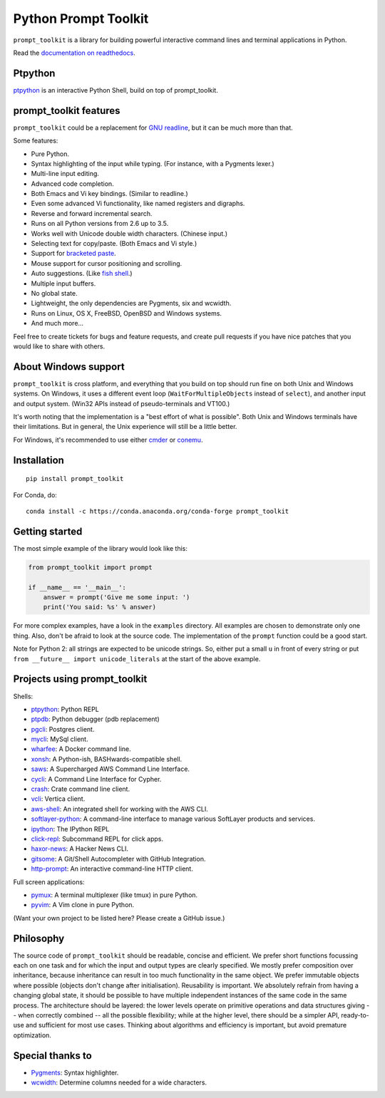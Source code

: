 Python Prompt Toolkit
=====================

|Build Status|  |PyPI|

``prompt_toolkit`` is a library for building powerful interactive command lines
and terminal applications in Python.

Read the `documentation on readthedocs
<http://python-prompt-toolkit.readthedocs.io/en/stable/>`_.


Ptpython
********

`ptpython <http://github.com/jonathanslenders/ptpython/>`_ is an interactive
Python Shell, build on top of prompt_toolkit.

.. image :: https://github.com/jonathanslenders/python-prompt-toolkit/raw/master/docs/images/ptpython.png


prompt_toolkit features
***********************

``prompt_toolkit`` could be a replacement for `GNU readline
<http://cnswww.cns.cwru.edu/php/chet/readline/rltop.html>`_, but it can be much
more than that.

Some features:

- Pure Python.
- Syntax highlighting of the input while typing. (For instance, with a Pygments lexer.)
- Multi-line input editing.
- Advanced code completion.
- Both Emacs and Vi key bindings. (Similar to readline.)
- Even some advanced Vi functionality, like named registers and digraphs.
- Reverse and forward incremental search.
- Runs on all Python versions from 2.6 up to 3.5.
- Works well with Unicode double width characters. (Chinese input.)
- Selecting text for copy/paste. (Both Emacs and Vi style.)
- Support for `bracketed paste <https://cirw.in/blog/bracketed-paste>`_.
- Mouse support for cursor positioning and scrolling.
- Auto suggestions. (Like `fish shell <http://fishshell.com/>`_.)
- Multiple input buffers.
- No global state.
- Lightweight, the only dependencies are Pygments, six and wcwidth.
- Runs on Linux, OS X, FreeBSD, OpenBSD and Windows systems.
- And much more...

Feel free to create tickets for bugs and feature requests, and create pull
requests if you have nice patches that you would like to share with others.


About Windows support
*********************

``prompt_toolkit`` is cross platform, and everything that you build on top
should run fine on both Unix and Windows systems. On Windows, it uses a
different event loop (``WaitForMultipleObjects`` instead of ``select``), and
another input and output system. (Win32 APIs instead of pseudo-terminals and
VT100.)

It's worth noting that the implementation is a "best effort of what is
possible". Both Unix and Windows terminals have their limitations. But in
general, the Unix experience will still be a little better.

For Windows, it's recommended to use either `cmder
<http://cmder.net/>`_ or `conemu <https://conemu.github.io/>`_.


Installation
************

::

    pip install prompt_toolkit

For Conda, do:

::

    conda install -c https://conda.anaconda.org/conda-forge prompt_toolkit


Getting started
***************

The most simple example of the library would look like this:

.. code:: python

    from prompt_toolkit import prompt

    if __name__ == '__main__':
        answer = prompt('Give me some input: ')
        print('You said: %s' % answer)

For more complex examples, have a look in the ``examples`` directory. All
examples are chosen to demonstrate only one thing. Also, don't be afraid to
look at the source code. The implementation of the ``prompt`` function could be
a good start.

Note for Python 2: all strings are expected to be unicode strings. So, either
put a small ``u`` in front of every string or put ``from __future__ import
unicode_literals`` at the start of the above example.


Projects using prompt_toolkit
*****************************

Shells:

- `ptpython <http://github.com/jonathanslenders/ptpython/>`_: Python REPL
- `ptpdb <http://github.com/jonathanslenders/ptpdb/>`_: Python debugger (pdb replacement)
- `pgcli <http://pgcli.com/>`_: Postgres client.
- `mycli <http://mycli.net>`_: MySql client.
- `wharfee <http://wharfee.com/>`_: A Docker command line.
- `xonsh <http://xon.sh/>`_: A Python-ish, BASHwards-compatible shell.
- `saws <https://github.com/donnemartin/saws>`_: A Supercharged AWS Command Line Interface.
- `cycli <https://github.com/nicolewhite/cycli>`_:  A Command Line Interface for Cypher.
- `crash <https://github.com/crate/crash>`_:  Crate command line client.
- `vcli <https://github.com/dbcli/vcli>`_: Vertica client.
- `aws-shell <https://github.com/awslabs/aws-shell>`_: An integrated shell for working with the AWS CLI.
- `softlayer-python <https://github.com/softlayer/softlayer-python>`_: A command-line interface to manage various SoftLayer products and services.
- `ipython <http://github.com/ipython/ipython/>`_: The IPython REPL
- `click-repl <https://github.com/click-contrib/click-repl>`_: Subcommand REPL for click apps.
- `haxor-news <https://github.com/donnemartin/haxor-news>`_: A Hacker News CLI.
- `gitsome <https://github.com/donnemartin/gitsome>`_: A Git/Shell Autocompleter with GitHub Integration.
- `http-prompt <https://github.com/eliangcs/http-prompt>`_: An interactive command-line HTTP client.

Full screen applications:

- `pymux <http://github.com/jonathanslenders/pymux/>`_: A terminal multiplexer (like tmux) in pure Python.
- `pyvim <http://github.com/jonathanslenders/pyvim/>`_: A Vim clone in pure Python.

(Want your own project to be listed here? Please create a GitHub issue.)


Philosophy
**********

The source code of ``prompt_toolkit`` should be readable, concise and
efficient. We prefer short functions focussing each on one task and for which
the input and output types are clearly specified. We mostly prefer composition
over inheritance, because inheritance can result in too much functionality in
the same object. We prefer immutable objects where possible (objects don't
change after initialisation). Reusability is important. We absolutely refrain
from having a changing global state, it should be possible to have multiple
independent instances of the same code in the same process. The architecture
should be layered: the lower levels operate on primitive operations and data
structures giving -- when correctly combined -- all the possible flexibility;
while at the higher level, there should be a simpler API, ready-to-use and
sufficient for most use cases. Thinking about algorithms and efficiency is
important, but avoid premature optimization.


Special thanks to
*****************

- `Pygments <http://pygments.org/>`_: Syntax highlighter.
- `wcwidth <https://github.com/jquast/wcwidth>`_: Determine columns needed for a wide characters.

.. |Build Status| image:: https://api.travis-ci.org/jonathanslenders/python-prompt-toolkit.svg?branch=master
    :target: https://travis-ci.org/jonathanslenders/python-prompt-toolkit#

.. |PyPI| image:: https://img.shields.io/pypi/v/prompt_toolkit.svg
    :target: https://pypi.python.org/pypi/prompt-toolkit/
    :alt: Latest Version
